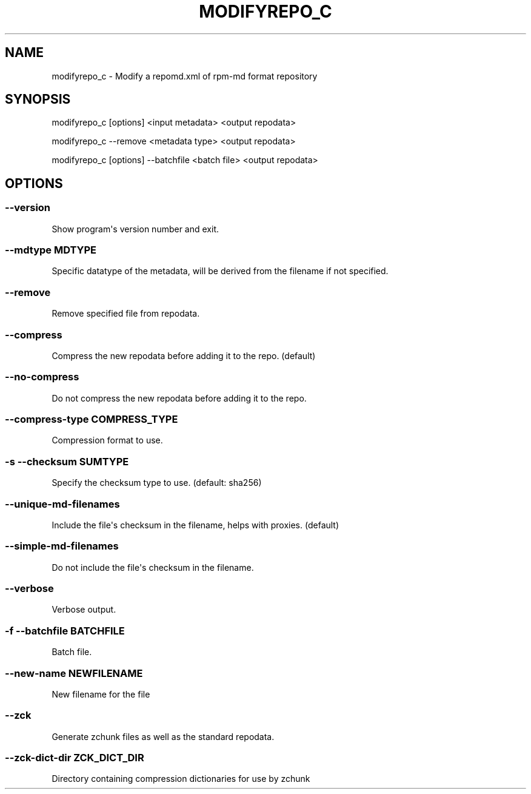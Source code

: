 .\" Man page generated from reStructuredText.
.
.TH MODIFYREPO_C  "2019-07-18" "" ""
.SH NAME
modifyrepo_c \- Modify a repomd.xml of rpm-md format repository
.
.nr rst2man-indent-level 0
.
.de1 rstReportMargin
\\$1 \\n[an-margin]
level \\n[rst2man-indent-level]
level margin: \\n[rst2man-indent\\n[rst2man-indent-level]]
-
\\n[rst2man-indent0]
\\n[rst2man-indent1]
\\n[rst2man-indent2]
..
.de1 INDENT
.\" .rstReportMargin pre:
. RS \\$1
. nr rst2man-indent\\n[rst2man-indent-level] \\n[an-margin]
. nr rst2man-indent-level +1
.\" .rstReportMargin post:
..
.de UNINDENT
. RE
.\" indent \\n[an-margin]
.\" old: \\n[rst2man-indent\\n[rst2man-indent-level]]
.nr rst2man-indent-level -1
.\" new: \\n[rst2man-indent\\n[rst2man-indent-level]]
.in \\n[rst2man-indent\\n[rst2man-indent-level]]u
..
.\" -*- coding: utf-8 -*-
.
.SH SYNOPSIS
.sp
modifyrepo_c [options] <input metadata> <output repodata>
.sp
modifyrepo_c \-\-remove <metadata type> <output repodata>
.sp
modifyrepo_c [options] \-\-batchfile <batch file> <output repodata>
.SH OPTIONS
.SS \-\-version
.sp
Show program\(aqs version number and exit.
.SS \-\-mdtype MDTYPE
.sp
Specific datatype of the metadata, will be derived from the filename if not specified.
.SS \-\-remove
.sp
Remove specified file from repodata.
.SS \-\-compress
.sp
Compress the new repodata before adding it to the repo. (default)
.SS \-\-no\-compress
.sp
Do not compress the new repodata before adding it to the repo.
.SS \-\-compress\-type COMPRESS_TYPE
.sp
Compression format to use.
.SS \-s \-\-checksum SUMTYPE
.sp
Specify the checksum type to use. (default: sha256)
.SS \-\-unique\-md\-filenames
.sp
Include the file\(aqs checksum in the filename, helps with proxies. (default)
.SS \-\-simple\-md\-filenames
.sp
Do not include the file\(aqs checksum in the filename.
.SS \-\-verbose
.sp
Verbose output.
.SS \-f \-\-batchfile BATCHFILE
.sp
Batch file.
.SS \-\-new\-name NEWFILENAME
.sp
New filename for the file
.SS \-\-zck
.sp
Generate zchunk files as well as the standard repodata.
.SS \-\-zck\-dict\-dir ZCK_DICT_DIR
.sp
Directory containing compression dictionaries for use by zchunk
.\" Generated by docutils manpage writer.
.
